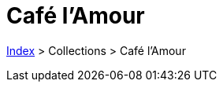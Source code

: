 :stylesheet: https://darshandsoni.com/asciidoctor-skins/css/notebook.css

= Café l'Amour

<<../index.adoc#, Index>> > Collections > Café l'Amour

